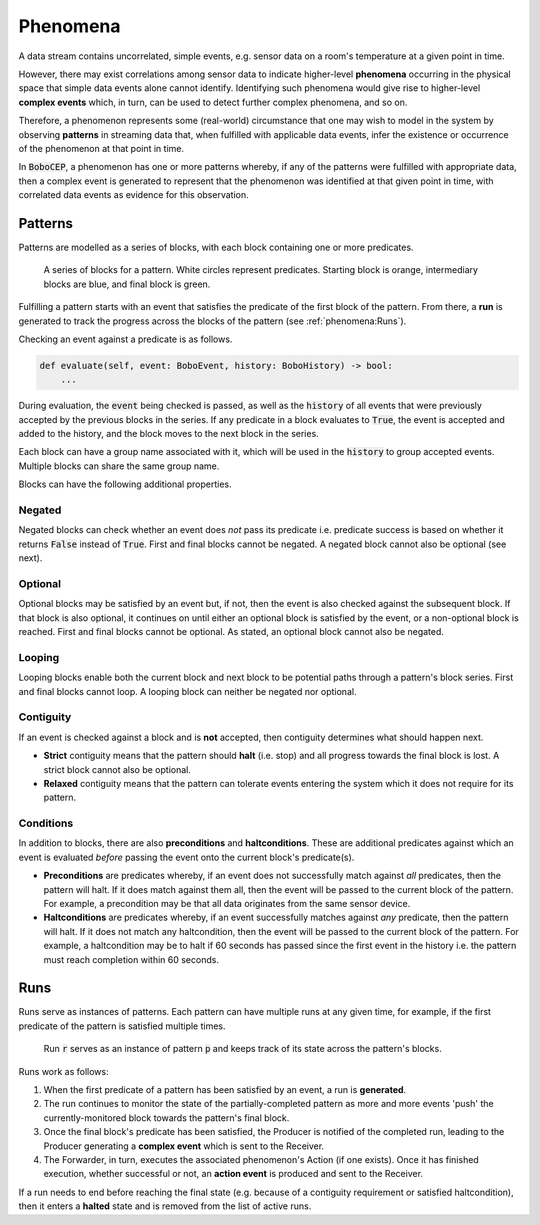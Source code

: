 Phenomena
*********

A data stream contains uncorrelated, simple events, e.g. sensor data on a
room's temperature at a given point in time.

However, there may exist correlations among sensor data to indicate
higher-level **phenomena** occurring in the physical space that simple data
events alone cannot identify.
Identifying such phenomena would give rise to higher-level **complex events**
which, in turn, can be used to detect further complex phenomena, and so on.

Therefore, a phenomenon represents some (real-world) circumstance that one
may wish to model in the system by observing **patterns** in streaming data
that, when fulfilled with applicable data events, infer the existence or
occurrence of the phenomenon at that point in time.

In :code:`BoboCEP`, a phenomenon has one or more patterns whereby, if any of
the patterns were fulfilled with appropriate data, then a complex event is
generated to represent that the phenomenon was identified at that given
point in time, with correlated data events as evidence for this observation.


Patterns
========

Patterns are modelled as a series of blocks, with each block containing one
or more predicates.

.. figure:: ./_static/img/patterns.png
   :alt: Patterns

   A series of blocks for a pattern.
   White circles represent predicates.
   Starting block is orange, intermediary blocks are blue,
   and final block is green.

Fulfilling a pattern starts with an event that satisfies the predicate of
the first block of the pattern.
From there, a **run** is generated to track the progress
across the blocks of the pattern (see :ref:`phenomena:Runs`).

Checking an event against a predicate is as follows.

.. code:: python

   def evaluate(self, event: BoboEvent, history: BoboHistory) -> bool:
       ...

During evaluation, the :code:`event` being checked is passed, as well as the
:code:`history` of all events that were previously accepted by the previous
blocks in the series.
If any predicate in a block evaluates to :code:`True`, the event is
accepted and added to the history, and the block moves to the next block in
the series.

Each block can have a group name associated with it, which will be used in
the :code:`history` to group accepted events. Multiple blocks can share
the same group name.

Blocks can have the following additional properties.


Negated
-------

Negated blocks can check whether an event does *not* pass its predicate
i.e. predicate success is based on whether it returns :code:`False`
instead of :code:`True`.
First and final blocks cannot be negated.
A negated block cannot also be optional (see next).


Optional
--------

Optional blocks may be satisfied by an event but, if not, then the
event is also checked against the subsequent block. If that block is also
optional, it continues on until either an optional block is satisfied by the
event, or a non-optional block is reached.
First and final blocks cannot be optional.
As stated, an optional block cannot also be negated.


Looping
-------

Looping blocks enable both the current block and next block to be
potential paths through a pattern's block series.
First and final blocks cannot loop.
A looping block can neither be negated nor optional.


Contiguity
----------

If an event is checked against a block and is **not** accepted, then
contiguity determines what should happen next.

- **Strict** contiguity means that the pattern should **halt** (i.e. stop) and
  all progress towards the final block is lost.
  A strict block cannot also be optional.

- **Relaxed** contiguity means that the pattern can tolerate events entering
  the system which it does not require for its pattern.


Conditions
----------

In addition to blocks, there are also **preconditions** and **haltconditions**.
These are additional predicates against which an event is evaluated *before*
passing the event onto the current block's predicate(s).

- **Preconditions** are predicates whereby, if an event does not successfully
  match against *all* predicates, then the pattern will halt. If it does match
  against them all, then the event will be passed to the current block of
  the pattern.
  For example, a precondition may be that all data originates from the same
  sensor device.

- **Haltconditions** are predicates whereby, if an event successfully matches
  against *any* predicate, then the pattern will halt. If it does not match
  any haltcondition, then the event will be passed to the current block of
  the pattern.
  For example, a haltcondition may be to halt if 60 seconds has passed since
  the first event in the history i.e. the pattern must reach completion
  within 60 seconds.


Runs
====

Runs serve as instances of patterns.
Each pattern can have multiple runs at any given time, for example,
if the first predicate of the pattern is satisfied multiple times.

.. figure:: ./_static/img/runs.png
   :alt: Runs

   Run :code:`r` serves as an instance of pattern :code:`p` and
   keeps track of its state across the pattern's blocks.

Runs work as follows:

#. When the first predicate of a pattern has been satisfied by an event,
   a run is **generated**.

#. The run continues to monitor the state of the partially-completed pattern
   as more and more events 'push' the currently-monitored block towards
   the pattern's final block.

#. Once the final block's predicate has been satisfied, the Producer
   is notified of the completed run, leading to the Producer generating
   a **complex event** which is sent to the Receiver.

#. The Forwarder, in turn, executes the associated phenomenon's Action (if one
   exists). Once it has finished execution, whether successful or not,
   an **action event** is produced and sent to the Receiver.

If a run needs to end before reaching the final state (e.g. because of a
contiguity requirement or satisfied haltcondition), then it enters a
**halted** state and is removed from the list of active runs.
